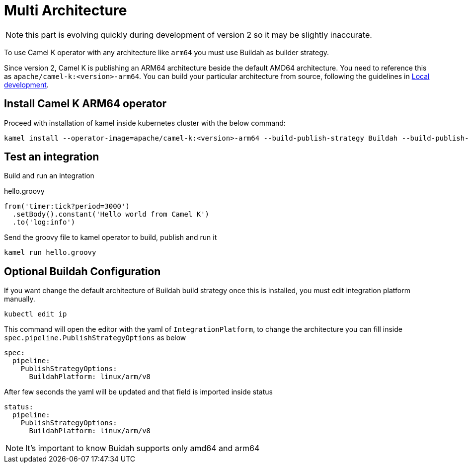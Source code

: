[[multi-architecture-props]]
= Multi Architecture

NOTE: this part is evolving quickly during development of version 2 so it may be slightly inaccurate.

To use Camel K operator with any architecture like `arm64` you must use Buildah as builder strategy.

Since version 2, Camel K is publishing an ARM64 architecture beside the default AMD64 architecture. You need to reference this as `apache/camel-k:<version>-arm64`. You can build your particular architecture from source, following the guidelines in xref:contributing/local-development.adoc[Local development].

[[multi-architecture-install]]
== Install Camel K ARM64 operator

Proceed with installation of kamel inside kubernetes cluster with the below command:

[source,shell]
----
kamel install --operator-image=apache/camel-k:<version>-arm64 --build-publish-strategy Buildah --build-publish-strategy-option BuildahPlatform=linux/arm/v8 --registry ...
----

[[multi-architecture-use]]
== Test an integration

Build and run an integration

[source,groovy]
.hello.groovy
----
from('timer:tick?period=3000')
  .setBody().constant('Hello world from Camel K')
  .to('log:info')
----

Send the groovy file to kamel operator to build, publish and run it
[source,shell]
----
kamel run hello.groovy
----

[[multi-architecture-configure-optional]]
== Optional Buildah Configuration

If you want change the default architecture of Buildah build strategy once this is installed, you must edit integration platform manually.

[source,shell]
----
kubectl edit ip
----

This command will open the editor with the yaml of `IntegrationPlatform`, to change the architecture you can fill inside `spec.pipeline.PublishStrategyOptions` as below
[source,yaml]
----
spec:
  pipeline:
    PublishStrategyOptions:
      BuildahPlatform: linux/arm/v8
----

After few seconds the yaml will be updated and that field is imported inside status

[source,yaml]
----
status:
  pipeline:
    PublishStrategyOptions:
      BuildahPlatform: linux/arm/v8
----

NOTE: It's important to know Buidah supports only amd64 and arm64
